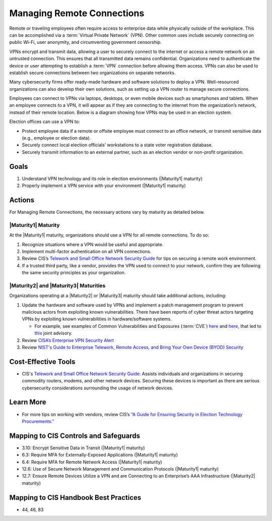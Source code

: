 ..
  Created by: mike garcia
  To: BP for managing remote connections, largely from 12-11-2020 spotlight

.. |bp_title| replace:: Managing Remote Connections

|bp_title|
----------------------------------------------

Remote or traveling employees often require access to enterprise data while physically outside of the workplace. This can be accomplished via a :term:`Virtual Private Network` (VPN). Other common uses include securely connecting on public Wi-Fi, user anonymity, and circumventing government censorship.

VPNs encrypt and transmit data, allowing a user to securely connect to the internet or access a remote network on an untrusted connection. This ensures that all transmitted data remains confidential. Organizations need to authenticate the device or user attempting to establish a :term:`VPN` connection before allowing them access. VPNs can also be used to establish secure connections between two organizations on separate networks.

Many cybersecurity firms offer ready-made hardware and software solutions to deploy a VPN. Well-resourced organizations can also develop their own solutions, such as setting up a VPN router to manage secure connections.

Employees can connect to VPNs via laptops, desktops, or even mobile devices such as smartphones and tablets. When an employee connects to a VPN, it will appear as if they are connecting to the internet from the organization’s network, instead of their remote location. Below is a diagram showing how VPNs may be used in an election system.

.. image:: /_static/vpn-tunnel_light.png
  :width: 90%
  :alt: Virtual Private Network Diagram
  :figclass: only-light

.. image:: /_static/vpn-tunnel_dark.svg
  :width: 90%
  :alt: Virtual Private Network Diagram
  :figclass: only-dark

Election offices can use a VPN to:

* Protect employee data if a remote or offsite employee must connect to an office network, or transmit sensitive data (e.g., employee or election data).
* Securely connect local election officials’ workstations to a state voter registration database.
* Securely transmit information to an external partner, such as an election vendor or non-profit organization.

Goals
*****

#. Understand VPN technology and its role in election environments (|Maturity1| maturity)
#. Properly implement a VPN service with your environment (|Maturity1| maturity)

Actions
*******

For |bp_title|, the necessary actions vary by maturity as detailed below.

.. _manage-remote-connections-maturity-one:

|Maturity1| Maturity
&&&&&&&&&&&&&&&&&&&&

At the |Maturity1| maturity, organizations should use a VPN for all remote connections. To do so:

#. Recognize situations where a VPN would be useful and appropriate.
#. Implement multi-factor authentication on all VPN connections.
#. Review CIS’s `Telework and Small Office Network Security Guide <https://www.cisecurity.org/insights/white-papers/cis-controls-telework-and-small-office-network-security-guide>`_ for tips on securing a remote work environment.
#. If a trusted third party, like a vendor, provides the VPN used to connect to your network, confirm they are following the same security principles as your organization.

.. _manage-remote-connections-maturity-two-three:

|Maturity2| and |Maturity3| Maturities
&&&&&&&&&&&&&&&&&&&&&&&&&&&&&&&&&&&&&&

Organizations operating at a |Maturity2| or |Maturity3| maturity should take additional actions, including:

#. Update the hardware and software used by VPNs and implement a patch management program to prevent malicious actors from exploiting known vulnerabilities. There have been reports of cyber threat actors targeting VPNs by exploiting known vulnerabilities in hardware/software systems.

   * For example, see examples of Common Vulnerabilities and Exposures (:term:`CVE`) `here <https://cve.mitre.org/cgi-bin/cvename.cgi?name=CVE-2018-13379>`__ and `here <https://cve.mitre.org/cgi-bin/cvename.cgi?name=CVE-2019-11510>`__, that led to `this <https://www.nsa.gov/Press-Room/News-Highlights/Article/Article/2573391/russian-foreign-intelligence-service-exploiting-five-publicly-known-vulnerabili/>`_ joint advisory.
#. Review `CISA’s Enterprise VPN Security Alert <https://www.cisa.gov/uscert/ncas/alerts/aa20-073a>`_
#. Review `NIST's Guide to Enterprise Telework, Remote Access, and Bring Your Own Device (BYOD) Security <https://csrc.nist.gov/publications/detail/sp/800-46/rev-2/final>`_

Cost-Effective Tools
********************

* CIS's `Telework and Small Office Network Security Guide <https://www.cisecurity.org/insights/white-papers/cis-controls-telework-and-small-office-network-security-guide>`_: Assists individuals and organizations in securing commodity routers, modems, and other network devices. Securing these devices is important as there are serious cybersecurity considerations surrounding the usage of network devices.

Learn More
**********

* For more tips on working with vendors, review CIS’s `“A Guide for Ensuring Security in Election Technology Procurements.” <https://www.cisecurity.org/elections>`_

Mapping to CIS Controls and Safeguards
**************************************

* 3.10: Encrypt Sensitive Data in Transit (|Maturity1| maturity)
* 6.3: Require MFA for Externally-Exposed Applications (|Maturity1| maturity)
* 6.4: Require MFA for Remote Network Access (|Maturity1| maturity)
* 12.6: Use of Secure Network Management and Communication Protocols (|Maturity1| maturity)
* 12.7: Ensure Remote Devices Utilize a VPN and are Connecting to an Enterprise’s AAA Infrastructure (|Maturity2| maturity)

Mapping to CIS Handbook Best Practices
**************************************

* 44, 46, 83
